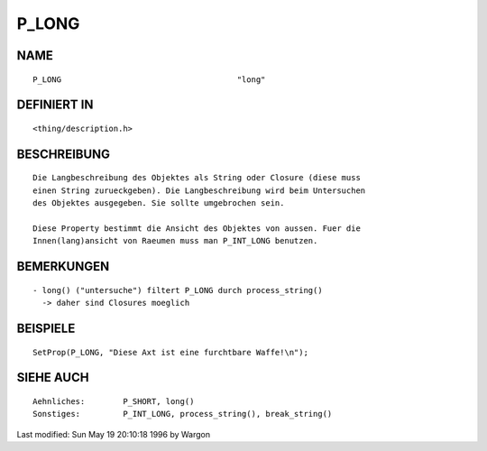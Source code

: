 P_LONG
======

NAME
----
::

     P_LONG					"long"

DEFINIERT IN
------------
::

     <thing/description.h>

BESCHREIBUNG
------------
::

     Die Langbeschreibung des Objektes als String oder Closure (diese muss
     einen String zurueckgeben). Die Langbeschreibung wird beim Untersuchen
     des Objektes ausgegeben. Sie sollte umgebrochen sein.

     Diese Property bestimmt die Ansicht des Objektes von aussen. Fuer die
     Innen(lang)ansicht von Raeumen muss man P_INT_LONG benutzen.

BEMERKUNGEN
-----------
::

     - long() ("untersuche") filtert P_LONG durch process_string()
       -> daher sind Closures moeglich

BEISPIELE
---------
::

     SetProp(P_LONG, "Diese Axt ist eine furchtbare Waffe!\n");

SIEHE AUCH
----------
::

     Aehnliches:	P_SHORT, long()
     Sonstiges:		P_INT_LONG, process_string(), break_string()


Last modified: Sun May 19 20:10:18 1996 by Wargon

